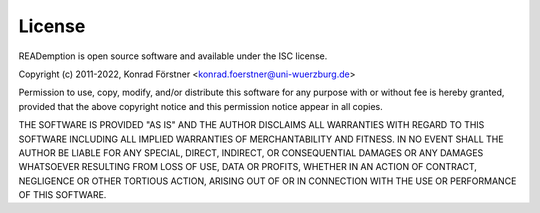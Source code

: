 License
=======

READemption is open source software and available under the ISC license.

Copyright (c) 2011-2022, Konrad Förstner <konrad.foerstner@uni-wuerzburg.de>

Permission to use, copy, modify, and/or distribute this software for
any purpose with or without fee is hereby granted, provided that the
above copyright notice and this permission notice appear in all
copies.

THE SOFTWARE IS PROVIDED "AS IS" AND THE AUTHOR DISCLAIMS ALL
WARRANTIES WITH REGARD TO THIS SOFTWARE INCLUDING ALL IMPLIED
WARRANTIES OF MERCHANTABILITY AND FITNESS. IN NO EVENT SHALL THE
AUTHOR BE LIABLE FOR ANY SPECIAL, DIRECT, INDIRECT, OR CONSEQUENTIAL
DAMAGES OR ANY DAMAGES WHATSOEVER RESULTING FROM LOSS OF USE, DATA OR
PROFITS, WHETHER IN AN ACTION OF CONTRACT, NEGLIGENCE OR OTHER
TORTIOUS ACTION, ARISING OUT OF OR IN CONNECTION WITH THE USE OR
PERFORMANCE OF THIS SOFTWARE.
